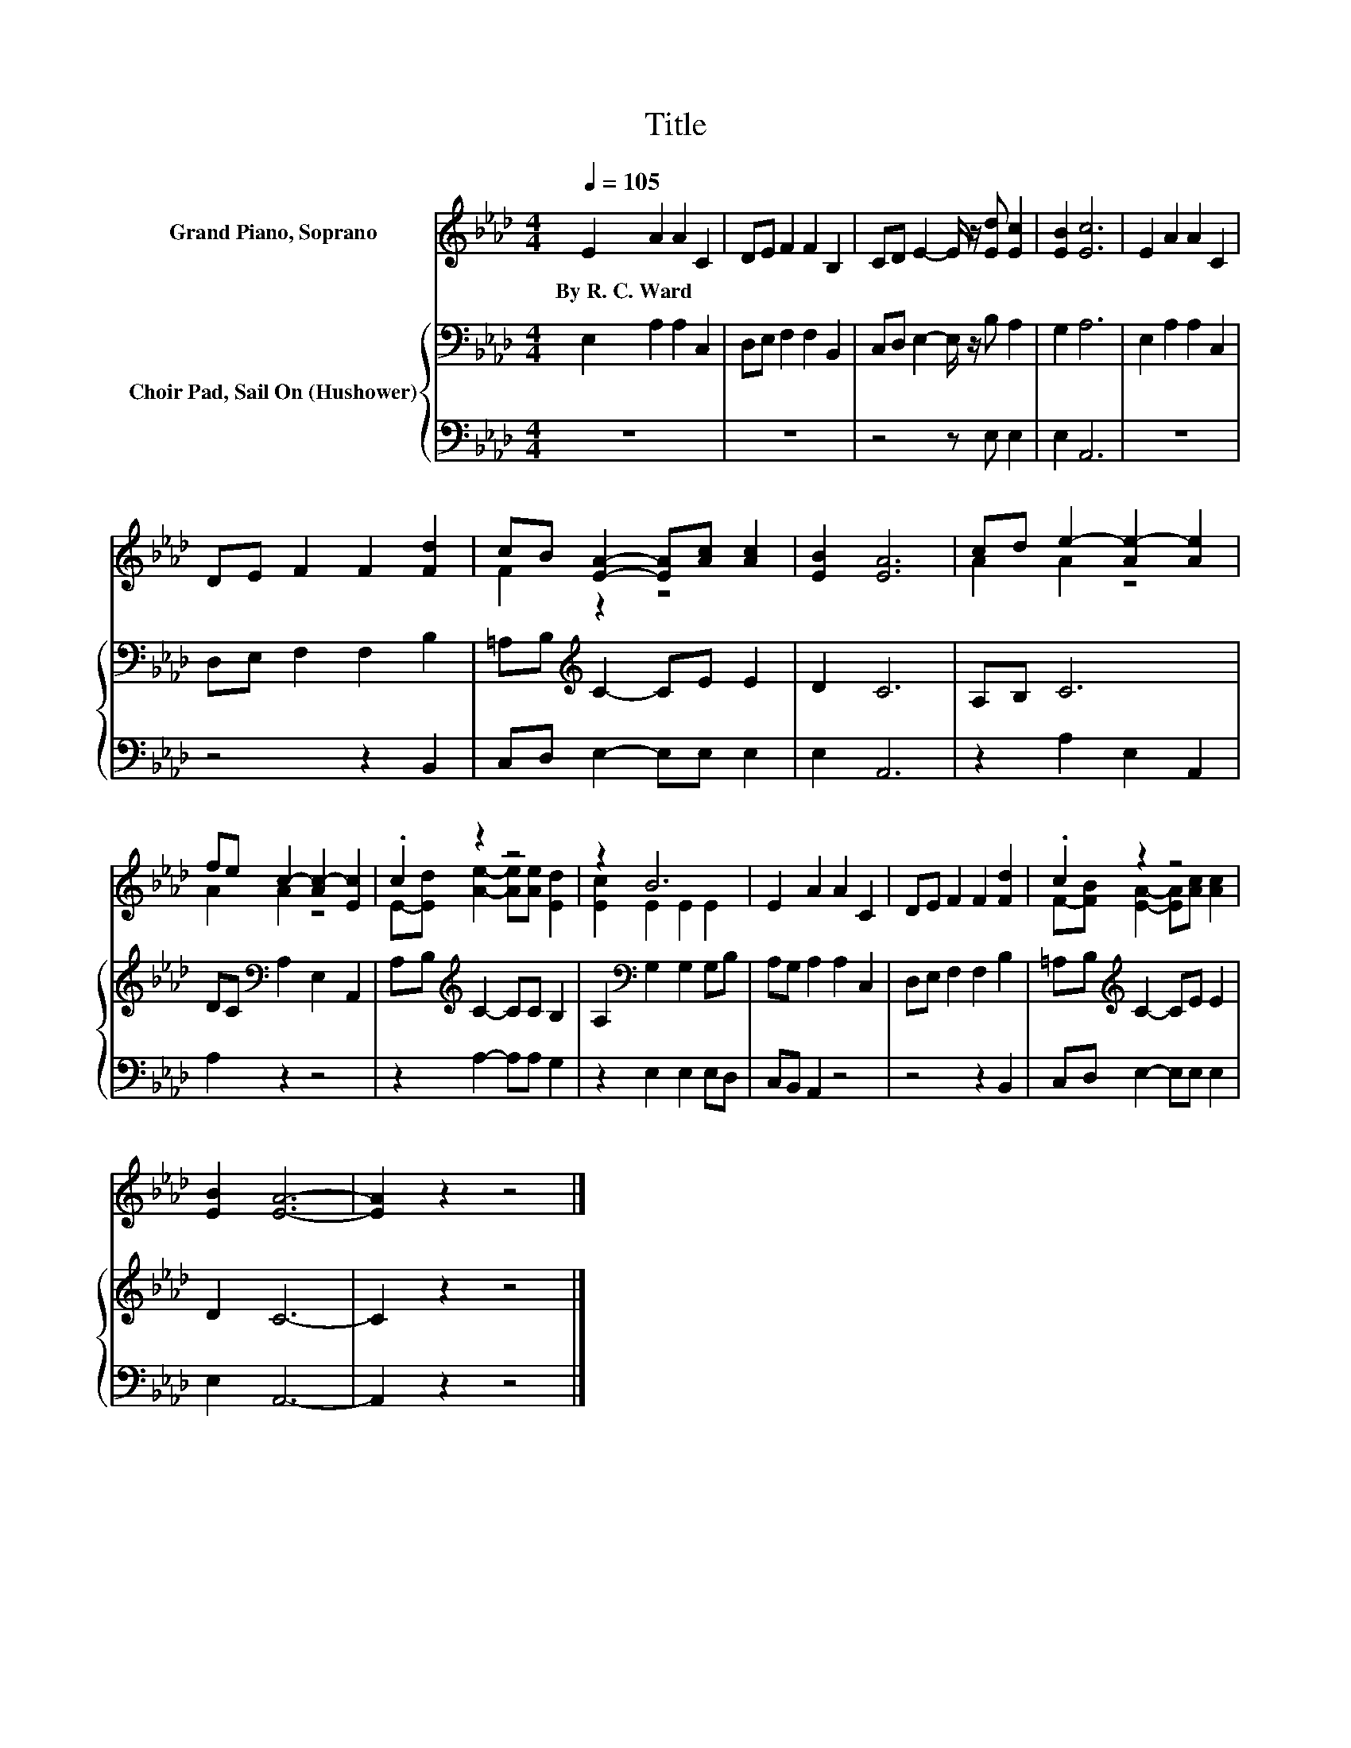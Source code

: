 X:1
T:Title
%%score ( 1 2 ) { 3 | 4 }
L:1/8
Q:1/4=105
M:4/4
K:Ab
V:1 treble nm="Grand Piano, Soprano"
V:2 treble 
V:3 bass nm="Choir Pad, Sail On (Hushower)"
V:4 bass 
V:1
 E2 A2 A2 C2 | DE F2 F2 B,2 | CD E2- E/ z/ [Ed] [Ec]2 | [EB]2 [Ec]6 | E2 A2 A2 C2 | %5
w: By~R.~C.~Ward * * *|||||
 DE F2 F2 [Fd]2 | cB [EA]2- [EA][Ac] [Ac]2 | [EB]2 [EA]6 | cd e2- [Ae-]2 [Ae]2 | %9
w: ||||
 fe c2- [Ac-]2 [Ec]2 | .c2 z2 z4 | z2 B6 | E2 A2 A2 C2 | DE F2 F2 [Fd]2 | .c2 z2 z4 | %15
w: ||||||
 [EB]2 [EA]6- | [EA]2 z2 z4 |] %17
w: ||
V:2
 x8 | x8 | x8 | x8 | x8 | x8 | F2 z2 z4 | x8 | A2 A2 z4 | A2 A2 z4 | E-[Ed] [Ae]2- [Ae][Ae] [Ed]2 | %11
 [Ec]2 E2 E2 E2 | x8 | x8 | F-[FB] [EA]2- [EA][Ac] [Ac]2 | x8 | x8 |] %17
V:3
 E,2 A,2 A,2 C,2 | D,E, F,2 F,2 B,,2 | C,D, E,2- E,/ z/ B, A,2 | G,2 A,6 | E,2 A,2 A,2 C,2 | %5
 D,E, F,2 F,2 B,2 | =A,B,[K:treble] C2- CE E2 | D2 C6 | A,B, C6 | DC[K:bass] A,2 E,2 A,,2 | %10
 A,B,[K:treble] C2- CC B,2 | A,2[K:bass] G,2 G,2 G,B, | A,G, A,2 A,2 C,2 | D,E, F,2 F,2 B,2 | %14
 =A,B,[K:treble] C2- CE E2 | D2 C6- | C2 z2 z4 |] %17
V:4
 z8 | z8 | z4 z E, E,2 | E,2 A,,6 | z8 | z4 z2 B,,2 | C,D, E,2- E,E, E,2 | E,2 A,,6 | %8
 z2 A,2 E,2 A,,2 | A,2 z2 z4 | z2 A,2- A,A, G,2 | z2 E,2 E,2 E,D, | C,B,, A,,2 z4 | z4 z2 B,,2 | %14
 C,D, E,2- E,E, E,2 | E,2 A,,6- | A,,2 z2 z4 |] %17

